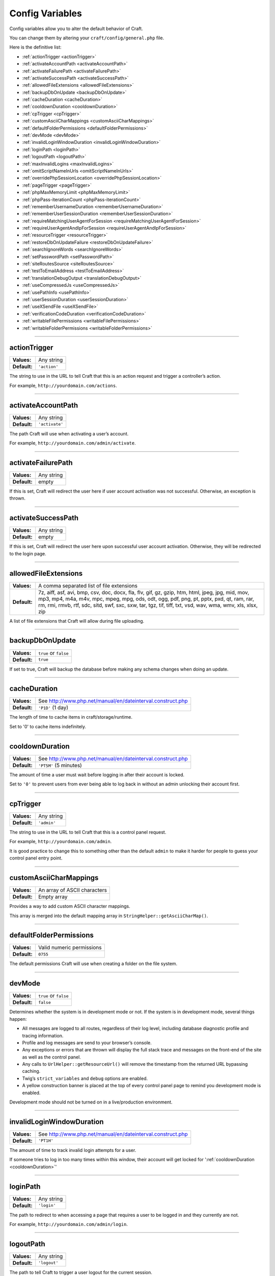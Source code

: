 Config Variables
================

Config variables allow you to alter the default behavior of Craft.

You can change them by altering your ``craft/config/general.php`` file.

Here is the definitive list:

*  :ref:`actionTrigger <actionTrigger>`
*  :ref:`activateAccountPath <activateAccountPath>`
*  :ref:`activateFailurePath <activateFailurePath>`
*  :ref:`activateSuccessPath <activateSuccessPath>`
*  :ref:`allowedFileExtensions <allowedFileExtensions>`
*  :ref:`backupDbOnUpdate <backupDbOnUpdate>`
*  :ref:`cacheDuration <cacheDuration>`
*  :ref:`cooldownDuration <cooldownDuration>`
*  :ref:`cpTrigger <cpTrigger>`
*  :ref:`customAsciiCharMappings <customAsciiCharMappings>`
*  :ref:`defaultFolderPermissions <defaultFolderPermissions>`
*  :ref:`devMode <devMode>`
*  :ref:`invalidLoginWindowDuration <invalidLoginWindowDuration>`
*  :ref:`loginPath <loginPath>`
*  :ref:`logoutPath <logoutPath>`
*  :ref:`maxInvalidLogins <maxInvalidLogins>`
*  :ref:`omitScriptNameInUrls <omitScriptNameInUrls>`
*  :ref:`overridePhpSessionLocation <overridePhpSessionLocation>`
*  :ref:`pageTrigger <pageTrigger>`
*  :ref:`phpMaxMemoryLimit <phpMaxMemoryLimit>`
*  :ref:`phpPass-iterationCount <phpPass-iterationCount>`
*  :ref:`rememberUsernameDuration <rememberUsernameDuration>`
*  :ref:`rememberUserSessionDuration <rememberUserSessionDuration>`
*  :ref:`requireMatchingUserAgentForSession <requireMatchingUserAgentForSession>`
*  :ref:`requireUserAgentAndIpForSession <requireUserAgentAndIpForSession>`
*  :ref:`resourceTrigger <resourceTrigger>`
*  :ref:`restoreDbOnUpdateFailure <restoreDbOnUpdateFailure>`
*  :ref:`searchIgnoreWords <searchIgnoreWords>`
*  :ref:`setPasswordPath <setPasswordPath>`
*  :ref:`siteRoutesSource <siteRoutesSource>`
*  :ref:`testToEmailAddress <testToEmailAddress>`
*  :ref:`translationDebugOutput <translationDebugOutput>`
*  :ref:`useCompressedJs <useCompressedJs>`
*  :ref:`usePathInfo <usePathInfo>`
*  :ref:`userSessionDuration <userSessionDuration>`
*  :ref:`useXSendFile <useXSendFile>`
*  :ref:`verificationCodeDuration <verificationCodeDuration>`
*  :ref:`writableFilePermissions <writableFilePermissions>`
*  :ref:`writableFolderPermissions <writableFolderPermissions>`

--------

.. _actionTrigger:

actionTrigger
-------------

+--------------+-------------------------+
|**Values:**   |  Any string             |
+--------------+-------------------------+
|**Default:**  |  ``'action'``           |
+--------------+-------------------------+

The string to use in the URL to tell Craft that this is an action request and trigger a controller’s action.

For example, ``http://yourdomain.com/actions``.

--------

.. _activateAccountPath:

activateAccountPath
-------------------

+--------------+-------------------------+
|**Values:**   |  Any string             |
+--------------+-------------------------+
|**Default:**  |  ``'activate'``         |
+--------------+-------------------------+

The path Craft will use when activating a user’s account.

For example, ``http://yourdomain.com/admin/activate``.

--------

.. _activateFailurePath:

activateFailurePath
-------------------

+--------------+-------------------------+
|**Values:**   |  Any string             |
+--------------+-------------------------+
|**Default:**  |  empty                  |
+--------------+-------------------------+

If this is set, Craft will redirect the user here if user account activation was not successful.  Otherwise, an exception is thrown.

--------

.. _activateSuccessPath:

activateSuccessPath
-------------------

+--------------+-------------------------+
|**Values:**   |  Any string             |
+--------------+-------------------------+
|**Default:**  |  empty                  |
+--------------+-------------------------+

If this is set, Craft will redirect the user here upon successful user account activation. Otherwise, they will be redirected to the login page.

--------

.. _allowedFileExtensions:

allowedFileExtensions
---------------------

+--------------+----------------------------------------------------------+
|**Values:**   |  A comma separated list of file extensions               |
+--------------+----------------------------------------------------------+
|**Default:**  |  7z, aiff, asf, avi, bmp, csv, doc, docx, fla, flv,      |
|              |  gif, gz, gzip, htm, html, jpeg, jpg, mid, mov, mp3,     |
|              |  mp4, m4a, m4v, mpc, mpeg, mpg, ods, odt, ogg, pdf,      |
|              |  png, pt, pptx, pxd, qt, ram, rar, rm, rmi, rmvb, rtf,   |
|              |  sdc, sitd, swf, sxc, sxw, tar, tgz, tif, tiff, txt,     |
|              |  vsd, wav, wma, wmv, xls, xlsx, zip                      |
+--------------+----------------------------------------------------------+

A list of file extensions that Craft will allow during file uploading.

--------

.. _backupDbOnUpdate:

backupDbOnUpdate
----------------

+--------------+----------------------------+
|**Values:**   |  ``true`` or ``false``     |
+--------------+----------------------------+
|**Default:**  |  ``true``                  |
+--------------+----------------------------+

If set to true, Craft will backup the database before making any schema changes when doing an update.

--------

.. _cacheDuration:

cacheDuration
-------------

+--------------+------------------------------------------------------------------+
|**Values:**   |  See http://www.php.net/manual/en/dateinterval.construct.php     |
+--------------+------------------------------------------------------------------+
|**Default:**  |  ``'P1D'`` (1 day)                                               |
+--------------+------------------------------------------------------------------+

The length of time to cache items in craft/storage/runtime.

Set to '0' to cache items indefinitely.

--------

.. _cooldownDuration:

cooldownDuration
----------------

+--------------+------------------------------------------------------------------+
|**Values:**   |  See http://www.php.net/manual/en/dateinterval.construct.php     |
+--------------+------------------------------------------------------------------+
|**Default:**  |  ``'PT5M'`` (5 minutes)                                          |
+--------------+------------------------------------------------------------------+

The amount of time a user must wait before logging in after their account is locked.

Set to ``'0'`` to prevent users from ever being able to log back in without an admin unlocking their account first.

--------

.. _cpTrigger:

cpTrigger
---------

+--------------+-------------------------+
|**Values:**   |  Any string             |
+--------------+-------------------------+
|**Default:**  |  ``'admin'``            |
+--------------+-------------------------+

The string to use in the URL to tell Craft that this is a control panel request.

For example, ``http://yourdomain.com/admin``.

.. container:: tip

  It is good practice to change this to something other than the default ``admin`` to make it harder for people to guess your control panel entry point.

--------

.. _customAsciiCharMappings:

customAsciiCharMappings
-----------------------

+--------------+-----------------------------------+
|**Values:**   |  An array of ASCII characters     |
+--------------+-----------------------------------+
|**Default:**  |  Empty array                      |
+--------------+-----------------------------------+

Provides a way to add custom ASCII character mappings.

This array is merged into the default mapping array in ``StringHelper::getAsciiCharMap()``.

--------

.. _defaultFolderPermissions:

defaultFolderPermissions
------------------------

+--------------+--------------------------------+
|**Values:**   |  Valid numeric permissions     |
+--------------+--------------------------------+
|**Default:**  |  ``0755``                      |
+--------------+--------------------------------+

The default permissions Craft will use when creating a folder on the file system.

--------

.. _devMode:

devMode
-------

+--------------+-------------------------+
|**Values:**   |  ``true`` or ``false``  |
+--------------+-------------------------+
|**Default:**  |  ``false``              |
+--------------+-------------------------+

Determines whether the system is in development mode or not.  If the system is in development mode, several things happen:

*  All messages are logged to all routes, regardless of their log level, including database diagnostic profile and tracing information.
*  Profile and log messages are send to your browser’s console.
*  Any exceptions or errors that are thrown will display the full stack trace and messages on the front-end of the site as well as the control panel.
*  Any calls to ``UrlHelper::getResourceUrl()`` will remove the timestamp from the returned URL bypassing caching.
*  Twig’s ``strict_variables`` and ``debug`` options are enabled.
*  A yellow construction banner is placed at the top of every control panel page to remind you development mode is enabled.

.. container:: tip

  Development mode should not be turned on in a live/production environment.

--------

.. _invalidLoginWindowDuration:

invalidLoginWindowDuration
--------------------------

+--------------+------------------------------------------------------------------+
|**Values:**   |  See http://www.php.net/manual/en/dateinterval.construct.php     |
+--------------+------------------------------------------------------------------+
|**Default:**  |  ``'PT1H'``                                                      |
+--------------+------------------------------------------------------------------+

The amount of time to track invalid login attempts for a user.

If someone tries to log in too many times within this window, their account will get locked for ':ref:`cooldownDuration <cooldownDuration>`'

--------

.. _loginPath:

loginPath
---------

+--------------+-------------------------+
|**Values:**   |  Any string             |
+--------------+-------------------------+
|**Default:**  |  ``'login'``            |
+--------------+-------------------------+

The path to redirect to when accessing a page that requires a user to be logged in and they currently are not.

For example, ``http://yourdomain.com/admin/login``.

--------

.. _logoutPath:

logoutPath
----------

+--------------+-------------------------+
|**Values:**   |  Any string             |
+--------------+-------------------------+
|**Default:**  |  ``'logout'``           |
+--------------+-------------------------+

The path to tell Craft to trigger a user logout for the current session.

For example, ``http://yourdomain.com/admin/logout``.

--------

.. _maxInvalidLogins:

maxInvalidLogins
----------------

+--------------+-----------------------+
|**Values:**   |  Any integer value    |
+--------------+-----------------------+
|**Default:**  |  5                    |
+--------------+-----------------------+

The number of invalid login attempts within the ':ref:`invalidLoginWindowDuration <invalidLoginWindowDuration>`' before the account gets locked.

--------

.. _omitScriptNameInUrls:

omitScriptNameInUrls
--------------------

+--------------+----------------------------------------+
|**Values:**   |  ``true``, ``false`` or ``'auto'``     |
+--------------+----------------------------------------+
|**Default:**  |  ``'auto'``                            |
+--------------+----------------------------------------+

Whether generated URLs should omit 'index.php', e.g. ``http://yourdomain.com/path`` as opposed to showing it, e.g. ``http://yourdomain.com/index.php/path``.

This can only be possible if your server is configured to redirect would-be 404's to index.php, for example, with the redirect found in the 'htaccess' file that came with Craft::

  RewriteEngine On

  RewriteCond %{REQUEST_FILENAME} !-f
  RewriteCond %{REQUEST_FILENAME} !-d
  RewriteRule (.+) /index.php?p=$1 [QSA,L]

If set to 'auto', Craft will automatically try to detect if your environment supports this feature and will cache the result for future requests.

If you know for sure your environment supports this feature, you can set this to ``true``.  Conversely, if you do not want this feature, set this to ``false``.

--------

.. _overridePhpSessionLocation:

overridePhpSessionLocation
--------------------------

+--------------+----------------------------------------+
|**Values:**   |  ``true``, ``false`` or ``'auto'``     |
+--------------+----------------------------------------+
|**Default:**  |  ``'auto'``                            |
+--------------+----------------------------------------+

If set to ``'auto'``, Craft will attempt to detect if PHP is set to save sessions to a distributed cache location (i.e. memcache).

Set to true if you want Craft to save PHP session data under it’s storage folder, or false to use the server’s default PHP session data path.

--------

.. _pageTrigger:

pageTrigger
-----------

+--------------+-------------------------+
|**Values:**   |  Any string             |
+--------------+-------------------------+
|**Default:**  |  ``'action'``           |
+--------------+-------------------------+

The string to use in the URL that precedes the page number in paginated requests.

For example, ``http://yourdomain.com/archive?p=1``.

--------

.. _phpMaxMemoryLimit:

phpMaxMemoryLimit
-----------------

+--------------+---------------------------------------------------+
|**Values:**   |  The max amount of memory in Mb Craft can use.    |
+--------------+---------------------------------------------------+
|**Default:**  |  ``'256M'``                                       |
+--------------+---------------------------------------------------+

The maximum amount of memory Craft will try to reserve during memory intensive operations such as zipping, unzipping and updating.

--------

.. _phpPass-iterationCount:

phpPass-iterationCount
----------------------

+--------------+------------------------------------------------------------------+
|**Values:**   |  Integer between 4 and 31                                        |
+--------------+------------------------------------------------------------------+
|**Default:**  |  8                                                               |
+--------------+------------------------------------------------------------------+

Controls the number of iterations for key stretching when encrypting a string.

A setting of 8 means the hash algorithm will be applied 2^8 = 256 times.

This setting should be kept between 4 and 31.

--------

.. _rememberUsernameDuration:

rememberUsernameDuration
------------------------

+--------------+------------------------------------------------------------------+
|**Values:**   |  See http://www.php.net/manual/en/dateinterval.construct.php     |
+--------------+------------------------------------------------------------------+
|**Default:**  |  ``'P1Y'`` (1 year)                                              |
+--------------+------------------------------------------------------------------+

The amount of time Craft will remember a username and pre-populate it on the login page.

Set to ``'0'`` to disable this feature altogether.

--------

.. _rememberUserSessionDuration:

rememberUserSessionDuration
-----------------------------

+--------------+------------------------------------------------------------------+
|**Values:**   |  See http://www.php.net/manual/en/dateinterval.construct.php     |
+--------------+------------------------------------------------------------------+
|**Default:**  |  ``'P2W'`` (2 weeks)                                             |
+--------------+------------------------------------------------------------------+

The amount of time a user stays logged if “Remember Me” is checked on the login page.

Set to ``'0'`` to disable the “Remember Me” feature altogether.

--------

.. _requireMatchingUserAgentForSession:

requireMatchingUserAgentForSession
----------------------------------

+--------------+----------------------------+
|**Values:**   |  ``true`` or ``false``     |
+--------------+----------------------------+
|**Default:**  |  ``'true'``                |
+--------------+----------------------------+

If set to ``true``, when renewing or restoring session from cookie, the current user agent string must exactly match the user agent string saved in the cookie.

--------

.. _requireUserAgentAndIpForSession:

requireUserAgentAndIpForSession
-------------------------------

+--------------+----------------------------+
|**Values:**   |  ``true`` or ``false``     |
+--------------+----------------------------+
|**Default:**  |  ``true``                  |
+--------------+----------------------------+

If set to ``true``, when renewing or restoring session from cookie, the current request must present a user agent string and IP address.

--------

.. _resourceTrigger:

resourceTrigger
---------------

+--------------+-------------------------+
|**Values:**   |  Any string             |
+--------------+-------------------------+
|**Default:**  |  ``'resources'``        |
+--------------+-------------------------+

The string to use in the URL to tell Craft that this is a resource request.

For example, ``http://yourdomain.com/resources``.

--------

.. _restoreDbOnUpdateFailure:

restoreDbOnUpdateFailure
------------------------

+--------------+----------------------------+
|**Values:**   |  ``true`` or ``false``     |
+--------------+----------------------------+
|**Default:**  |  ``true``                  |
+--------------+----------------------------+

If set to ``true`` and ':ref:`backupDbOnUpdate <backupDbOnUpdate>`' is ``true``, Craft will restore the last database backup in the event that an update with a migration failed.

--------

.. _searchIgnoreWords:

searchIgnoreWords
-----------------

+--------------+----------------------------------------------------+
|**Values:**   |  An array of words to ignore during searching.     |
+--------------+----------------------------------------------------+
|**Default:**  |  'the', 'and'                                      |
+--------------+----------------------------------------------------+

An array of words to ignore during searching.

--------

.. _setPasswordPath:

setPasswordPath
---------------

+--------------+-------------------------+
|**Values:**   |  Any string             |
+--------------+-------------------------+
|**Default:**  |  ``'setpassword'``      |
+--------------+-------------------------+

The path Craft will use to set users' passwords.

For example, ``http://yourdomain.com/admin/setpassword``.

--------

.. _siteRoutesSource:

siteRoutesSource
----------------

+--------------+-----------------------------+
|**Values:**   |  ``'db'`` or ``'file'``     |
+--------------+-----------------------------+
|**Default:**  |  ``'db'``                   |
+--------------+-----------------------------+

Tells Craft where to look for possible site routes.

If set to ``file``, Craft will look for routes in ``craft/config/routes.php``, otherwise it will look in the ``craft_routes`` database table.

--------

.. _testToEmailAddress:

testToEmailAddress
------------------

+--------------+-----------------------+
|**Values:**   |  An email address     |
+--------------+-----------------------+
|**Default:**  |  empty                |
+--------------+-----------------------+

If this is set, then any emails sent through the ``EmailService`` will go to this address instead of ``EmailModel->toEmail``.

--------

.. _translationDebugOutput:

translationDebugOutput
------------------------

+--------------+----------------------------+
|**Values:**   |  ``true`` or ``false``     |
+--------------+----------------------------+
|**Default:**  |  ``false``                 |
+--------------+----------------------------+

Controls whether to add the '@' symbol around translated strings to help find strings that haven’t been translated, yet.

--------

.. _useCompressedJs:

useCompressedJs
---------------

+--------------+-----------------------------+
|**Values:**   |  ``true`` or ``false``      |
+--------------+-----------------------------+
|**Default:**  |  ``true``                   |
+--------------+-----------------------------+

Controls whether to use the minified and merged JavaScript in the ``craft/app/resources/js/compressed`` folder or the uncompressed files in the ``craft/app/resources/js`` folder.

--------

.. _usePathInfo:

usePathInfo
-----------

+--------------+------------------------------------------------+
|**Values:**   |  ``true``, ``false`` or ``'auto'``             |
+--------------+------------------------------------------------+
|**Default:**  |  ``'auto'``                                    |
+--------------+------------------------------------------------+

Whether generated URLs should be formatted using PATH_INFO, e.g. ``http://yourdomain.com/index.php/path/``, as opposed to using the query string, e.g. ``http://yourdomain.com/index.php?p=path``.

If set to 'auto', Craft will automatically try to detect if your environment supports this feature and will cache the result for future requests.

If you know for sure your environment supports this feature, you can set this to ``true``.  Conversely, if you do not want this feature, set this to ``false``.

--------

.. _userSessionDuration:

userSessionDuration
-------------------

+--------------+------------------------------------------------------------------+
|**Values:**   |  See http://www.php.net/manual/en/dateinterval.construct.php     |
+--------------+------------------------------------------------------------------+
|**Default:**  |  ``false``                                                       |
+--------------+------------------------------------------------------------------+

The amount of time a user stays logged in.

If set to ``'0'``, the session will expire when the browser is closed.

--------

.. _useXSendFile:

useXSendFile
------------

+--------------+----------------------------+
|**Values:**   |  ``true`` or ``false``     |
+--------------+----------------------------+
|**Default:**  |  ``false``                 |
+--------------+----------------------------+

If you have Apache’s mod_xsendfile installed and configured, set this to ``true`` and Craft will use xSendFile to send files to the browser.

--------

.. _verificationCodeDuration:

verificationCodeDuration
------------------------

+--------------+------------------------------------------------------------------+
|**Values:**   |  See http://www.php.net/manual/en/dateinterval.construct.php     |
+--------------+------------------------------------------------------------------+
|**Default:**  |  ``'P1D'`` (1 day)                                               |
+--------------+------------------------------------------------------------------+

The amount of time a newly generated verification code will last before expiring.

Used in such things as account creation and password resetting.

--------

.. _writableFilePermissions:

writableFilePermissions
-----------------------

+--------------+--------------------------------+
|**Values:**   |  Valid numeric permissions     |
+--------------+--------------------------------+
|**Default:**  |  ``0777``                      |
+--------------+--------------------------------+

The permissions Craft will use when creating a file to ensure that it is writable.

--------

.. _writableFolderPermissions:

writableFolderPermissions
-------------------------

+--------------+--------------------------------+
|**Values:**   |  Valid numeric permissions     |
+--------------+--------------------------------+
|**Default:**  |  ``0777``                      |
+--------------+--------------------------------+

The permissions Craft will use when creating a folder to ensure that it is writable.

--------

